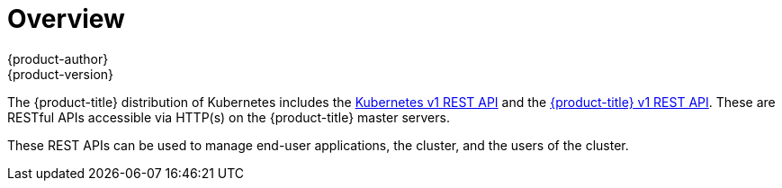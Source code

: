 [[rest-api-index]]
= Overview
{product-author}
{product-version}
:data-uri:
:icons:
:experimental:
:toc: macro
:toc-title:

The {product-title} distribution of Kubernetes includes the link:./kubernetes_v1.html[Kubernetes v1 REST API]
and the link:./openshift_v1.html[{product-title} v1 REST API]. These are RESTful APIs accessible via HTTP(s)
on the {product-title} master servers.

These REST APIs can be used to manage end-user applications, the cluster, and the users of the cluster.
